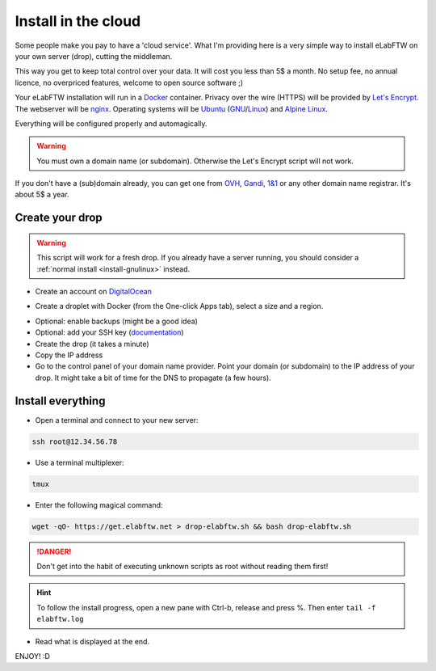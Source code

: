 .. _install-drop:

Install in the cloud
====================

Some people make you pay to have a 'cloud service'. What I'm providing here is a very simple way to install eLabFTW on your own server (drop), cutting the middleman.

This way you get to keep total control over your data. It will cost you less than 5$ a month. No setup fee, no annual licence, no overpriced features, welcome to open source software ;)

Your eLabFTW installation will run in a `Docker <https://www.docker.com>`_ container. Privacy over the wire (HTTPS) will be provided by `Let's Encrypt <https://letsencrypt.org>`_. The webserver will be `nginx <http://nginx.org>`_. Operating systems will be `Ubuntu <http://www.ubuntu.com>`_ (`GNU <https://www.gnu.org>`_/`Linux <https://kernel.org>`_) and `Alpine Linux <https://alpinelinux.org/>`_.

Everything will be configured properly and automagically.

.. warning:: You must own a domain name (or subdomain). Otherwise the Let's Encrypt script will not work.

If you don't have a (sub)domain already, you can get one from `OVH <https://www.ovh.com>`_, `Gandi <https://www.gandi.net>`_, `1&1 <https://www.1and1.com>`_ or any other domain name registrar. It's about 5$ a year.

Create your drop
----------------

.. warning:: This script will work for a fresh drop. If you already have a server running, you should consider a :ref:`normal install <install-gnulinux>` instead.

* Create an account on `DigitalOcean <https://cloud.digitalocean.com/registrations/new>`_

.. image:: img/digitalocean.png
    :align: center
    :alt: digitalocean

* Create a droplet with Docker (from the One-click Apps tab), select a size and a region.

.. image:: img/do-create.png
    :align: center
    :alt: digitalocean

* Optional: enable backups (might be a good idea)

* Optional: add your SSH key (`documentation <https://www.digitalocean.com/community/tutorials/how-to-use-ssh-keys-with-digitalocean-droplets>`_)

* Create the drop (it takes a minute)

* Copy the IP address

* Go to the control panel of your domain name provider. Point your domain (or subdomain) to the IP address of your drop. It might take a bit of time for the DNS to propagate (a few hours).


Install everything
------------------

* Open a terminal and connect to your new server:

.. code-block:: bash

    ssh root@12.34.56.78

* Use a terminal multiplexer:

.. code-block:: bash

    tmux

* Enter the following magical command:

.. code-block:: bash

    wget -qO- https://get.elabftw.net > drop-elabftw.sh && bash drop-elabftw.sh

.. danger:: Don't get into the habit of executing unknown scripts as root without reading them first!

.. hint:: To follow the install progress, open a new pane with Ctrl-b, release and press %. Then enter ``tail -f elabftw.log``

* Read what is displayed at the end.

ENJOY! :D
